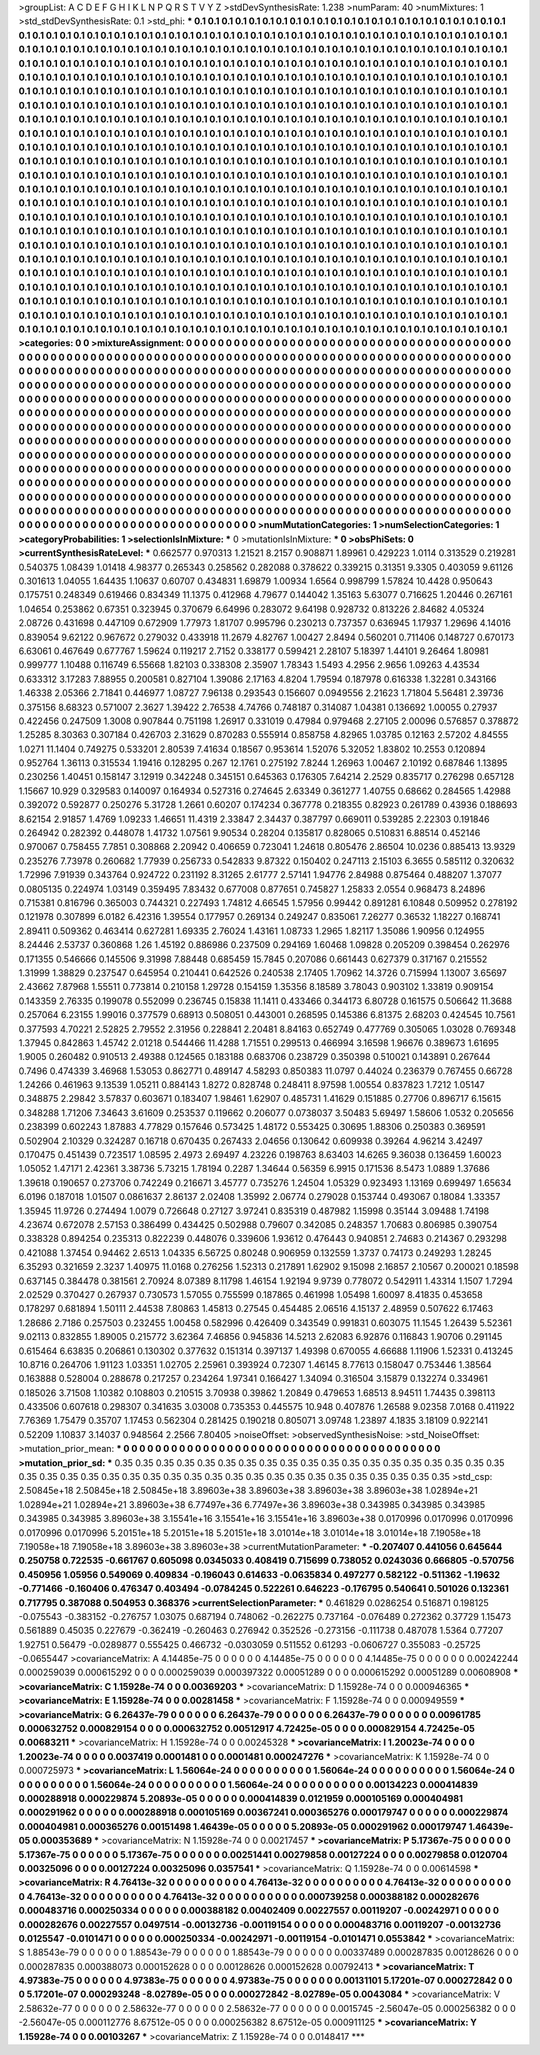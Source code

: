 >groupList:
A C D E F G H I K L
N P Q R S T V Y Z 
>stdDevSynthesisRate:
1.238 
>numParam:
40
>numMixtures:
1
>std_stdDevSynthesisRate:
0.1
>std_phi:
***
0.1 0.1 0.1 0.1 0.1 0.1 0.1 0.1 0.1 0.1
0.1 0.1 0.1 0.1 0.1 0.1 0.1 0.1 0.1 0.1
0.1 0.1 0.1 0.1 0.1 0.1 0.1 0.1 0.1 0.1
0.1 0.1 0.1 0.1 0.1 0.1 0.1 0.1 0.1 0.1
0.1 0.1 0.1 0.1 0.1 0.1 0.1 0.1 0.1 0.1
0.1 0.1 0.1 0.1 0.1 0.1 0.1 0.1 0.1 0.1
0.1 0.1 0.1 0.1 0.1 0.1 0.1 0.1 0.1 0.1
0.1 0.1 0.1 0.1 0.1 0.1 0.1 0.1 0.1 0.1
0.1 0.1 0.1 0.1 0.1 0.1 0.1 0.1 0.1 0.1
0.1 0.1 0.1 0.1 0.1 0.1 0.1 0.1 0.1 0.1
0.1 0.1 0.1 0.1 0.1 0.1 0.1 0.1 0.1 0.1
0.1 0.1 0.1 0.1 0.1 0.1 0.1 0.1 0.1 0.1
0.1 0.1 0.1 0.1 0.1 0.1 0.1 0.1 0.1 0.1
0.1 0.1 0.1 0.1 0.1 0.1 0.1 0.1 0.1 0.1
0.1 0.1 0.1 0.1 0.1 0.1 0.1 0.1 0.1 0.1
0.1 0.1 0.1 0.1 0.1 0.1 0.1 0.1 0.1 0.1
0.1 0.1 0.1 0.1 0.1 0.1 0.1 0.1 0.1 0.1
0.1 0.1 0.1 0.1 0.1 0.1 0.1 0.1 0.1 0.1
0.1 0.1 0.1 0.1 0.1 0.1 0.1 0.1 0.1 0.1
0.1 0.1 0.1 0.1 0.1 0.1 0.1 0.1 0.1 0.1
0.1 0.1 0.1 0.1 0.1 0.1 0.1 0.1 0.1 0.1
0.1 0.1 0.1 0.1 0.1 0.1 0.1 0.1 0.1 0.1
0.1 0.1 0.1 0.1 0.1 0.1 0.1 0.1 0.1 0.1
0.1 0.1 0.1 0.1 0.1 0.1 0.1 0.1 0.1 0.1
0.1 0.1 0.1 0.1 0.1 0.1 0.1 0.1 0.1 0.1
0.1 0.1 0.1 0.1 0.1 0.1 0.1 0.1 0.1 0.1
0.1 0.1 0.1 0.1 0.1 0.1 0.1 0.1 0.1 0.1
0.1 0.1 0.1 0.1 0.1 0.1 0.1 0.1 0.1 0.1
0.1 0.1 0.1 0.1 0.1 0.1 0.1 0.1 0.1 0.1
0.1 0.1 0.1 0.1 0.1 0.1 0.1 0.1 0.1 0.1
0.1 0.1 0.1 0.1 0.1 0.1 0.1 0.1 0.1 0.1
0.1 0.1 0.1 0.1 0.1 0.1 0.1 0.1 0.1 0.1
0.1 0.1 0.1 0.1 0.1 0.1 0.1 0.1 0.1 0.1
0.1 0.1 0.1 0.1 0.1 0.1 0.1 0.1 0.1 0.1
0.1 0.1 0.1 0.1 0.1 0.1 0.1 0.1 0.1 0.1
0.1 0.1 0.1 0.1 0.1 0.1 0.1 0.1 0.1 0.1
0.1 0.1 0.1 0.1 0.1 0.1 0.1 0.1 0.1 0.1
0.1 0.1 0.1 0.1 0.1 0.1 0.1 0.1 0.1 0.1
0.1 0.1 0.1 0.1 0.1 0.1 0.1 0.1 0.1 0.1
0.1 0.1 0.1 0.1 0.1 0.1 0.1 0.1 0.1 0.1
0.1 0.1 0.1 0.1 0.1 0.1 0.1 0.1 0.1 0.1
0.1 0.1 0.1 0.1 0.1 0.1 0.1 0.1 0.1 0.1
0.1 0.1 0.1 0.1 0.1 0.1 0.1 0.1 0.1 0.1
0.1 0.1 0.1 0.1 0.1 0.1 0.1 0.1 0.1 0.1
0.1 0.1 0.1 0.1 0.1 0.1 0.1 0.1 0.1 0.1
0.1 0.1 0.1 0.1 0.1 0.1 0.1 0.1 0.1 0.1
0.1 0.1 0.1 0.1 0.1 0.1 0.1 0.1 0.1 0.1
0.1 0.1 0.1 0.1 0.1 0.1 0.1 0.1 0.1 0.1
0.1 0.1 0.1 0.1 0.1 0.1 0.1 0.1 0.1 0.1
0.1 0.1 0.1 0.1 0.1 0.1 0.1 0.1 0.1 0.1
0.1 0.1 0.1 0.1 0.1 0.1 0.1 0.1 0.1 0.1
0.1 0.1 0.1 0.1 0.1 0.1 0.1 0.1 0.1 0.1
0.1 0.1 0.1 0.1 0.1 0.1 0.1 0.1 0.1 0.1
0.1 0.1 0.1 0.1 0.1 0.1 0.1 0.1 0.1 0.1
0.1 0.1 0.1 0.1 0.1 0.1 0.1 0.1 0.1 0.1
0.1 0.1 0.1 0.1 0.1 0.1 0.1 0.1 0.1 0.1
0.1 0.1 0.1 0.1 0.1 0.1 0.1 0.1 0.1 0.1
0.1 0.1 0.1 0.1 0.1 0.1 0.1 0.1 0.1 0.1
0.1 0.1 0.1 0.1 0.1 0.1 0.1 0.1 0.1 0.1
0.1 0.1 0.1 0.1 0.1 0.1 0.1 0.1 0.1 0.1
0.1 0.1 0.1 0.1 0.1 0.1 0.1 0.1 0.1 0.1
0.1 0.1 0.1 0.1 0.1 0.1 0.1 0.1 0.1 0.1
0.1 0.1 0.1 0.1 0.1 0.1 0.1 0.1 0.1 0.1
0.1 0.1 0.1 0.1 0.1 0.1 0.1 0.1 0.1 0.1
0.1 0.1 0.1 0.1 0.1 0.1 0.1 0.1 0.1 0.1
0.1 0.1 0.1 0.1 0.1 0.1 0.1 0.1 0.1 0.1
0.1 0.1 0.1 0.1 0.1 0.1 0.1 0.1 0.1 0.1
0.1 0.1 0.1 0.1 0.1 0.1 0.1 0.1 0.1 0.1
0.1 0.1 0.1 0.1 0.1 0.1 0.1 0.1 0.1 0.1
0.1 0.1 0.1 0.1 0.1 0.1 0.1 0.1 0.1 0.1
0.1 0.1 0.1 0.1 0.1 0.1 0.1 0.1 0.1 0.1
0.1 0.1 0.1 0.1 0.1 0.1 0.1 0.1 0.1 0.1
0.1 0.1 0.1 0.1 0.1 0.1 0.1 0.1 0.1 0.1
0.1 0.1 0.1 0.1 0.1 0.1 0.1 0.1 0.1 0.1
0.1 0.1 0.1 0.1 0.1 0.1 0.1 0.1 0.1 0.1
0.1 0.1 0.1 0.1 0.1 0.1 0.1 0.1 0.1 0.1
0.1 0.1 0.1 0.1 0.1 0.1 0.1 0.1 0.1 0.1
0.1 0.1 0.1 0.1 0.1 0.1 0.1 0.1 0.1 0.1
0.1 0.1 0.1 0.1 0.1 0.1 0.1 0.1 0.1 0.1
0.1 0.1 0.1 0.1 0.1 0.1 0.1 0.1 0.1 0.1
0.1 0.1 0.1 0.1 0.1 0.1 0.1 0.1 0.1 0.1
0.1 0.1 0.1 0.1 0.1 
>categories:
0 0
>mixtureAssignment:
0 0 0 0 0 0 0 0 0 0 0 0 0 0 0 0 0 0 0 0 0 0 0 0 0 0 0 0 0 0 0 0 0 0 0 0 0 0 0 0 0 0 0 0 0 0 0 0 0 0
0 0 0 0 0 0 0 0 0 0 0 0 0 0 0 0 0 0 0 0 0 0 0 0 0 0 0 0 0 0 0 0 0 0 0 0 0 0 0 0 0 0 0 0 0 0 0 0 0 0
0 0 0 0 0 0 0 0 0 0 0 0 0 0 0 0 0 0 0 0 0 0 0 0 0 0 0 0 0 0 0 0 0 0 0 0 0 0 0 0 0 0 0 0 0 0 0 0 0 0
0 0 0 0 0 0 0 0 0 0 0 0 0 0 0 0 0 0 0 0 0 0 0 0 0 0 0 0 0 0 0 0 0 0 0 0 0 0 0 0 0 0 0 0 0 0 0 0 0 0
0 0 0 0 0 0 0 0 0 0 0 0 0 0 0 0 0 0 0 0 0 0 0 0 0 0 0 0 0 0 0 0 0 0 0 0 0 0 0 0 0 0 0 0 0 0 0 0 0 0
0 0 0 0 0 0 0 0 0 0 0 0 0 0 0 0 0 0 0 0 0 0 0 0 0 0 0 0 0 0 0 0 0 0 0 0 0 0 0 0 0 0 0 0 0 0 0 0 0 0
0 0 0 0 0 0 0 0 0 0 0 0 0 0 0 0 0 0 0 0 0 0 0 0 0 0 0 0 0 0 0 0 0 0 0 0 0 0 0 0 0 0 0 0 0 0 0 0 0 0
0 0 0 0 0 0 0 0 0 0 0 0 0 0 0 0 0 0 0 0 0 0 0 0 0 0 0 0 0 0 0 0 0 0 0 0 0 0 0 0 0 0 0 0 0 0 0 0 0 0
0 0 0 0 0 0 0 0 0 0 0 0 0 0 0 0 0 0 0 0 0 0 0 0 0 0 0 0 0 0 0 0 0 0 0 0 0 0 0 0 0 0 0 0 0 0 0 0 0 0
0 0 0 0 0 0 0 0 0 0 0 0 0 0 0 0 0 0 0 0 0 0 0 0 0 0 0 0 0 0 0 0 0 0 0 0 0 0 0 0 0 0 0 0 0 0 0 0 0 0
0 0 0 0 0 0 0 0 0 0 0 0 0 0 0 0 0 0 0 0 0 0 0 0 0 0 0 0 0 0 0 0 0 0 0 0 0 0 0 0 0 0 0 0 0 0 0 0 0 0
0 0 0 0 0 0 0 0 0 0 0 0 0 0 0 0 0 0 0 0 0 0 0 0 0 0 0 0 0 0 0 0 0 0 0 0 0 0 0 0 0 0 0 0 0 0 0 0 0 0
0 0 0 0 0 0 0 0 0 0 0 0 0 0 0 0 0 0 0 0 0 0 0 0 0 0 0 0 0 0 0 0 0 0 0 0 0 0 0 0 0 0 0 0 0 0 0 0 0 0
0 0 0 0 0 0 0 0 0 0 0 0 0 0 0 0 0 0 0 0 0 0 0 0 0 0 0 0 0 0 0 0 0 0 0 0 0 0 0 0 0 0 0 0 0 0 0 0 0 0
0 0 0 0 0 0 0 0 0 0 0 0 0 0 0 0 0 0 0 0 0 0 0 0 0 0 0 0 0 0 0 0 0 0 0 0 0 0 0 0 0 0 0 0 0 0 0 0 0 0
0 0 0 0 0 0 0 0 0 0 0 0 0 0 0 0 0 0 0 0 0 0 0 0 0 0 0 0 0 0 0 0 0 0 0 0 0 0 0 0 0 0 0 0 0 0 0 0 0 0
0 0 0 0 0 0 0 0 0 0 0 0 0 0 0 
>numMutationCategories:
1
>numSelectionCategories:
1
>categoryProbabilities:
1 
>selectionIsInMixture:
***
0 
>mutationIsInMixture:
***
0 
>obsPhiSets:
0
>currentSynthesisRateLevel:
***
0.662577 0.970313 1.21521 8.2157 0.908871 1.89961 0.429223 1.0114 0.313529 0.219281
0.540375 1.08439 1.01418 4.98377 0.265343 0.258562 0.282088 0.378622 0.339215 0.31351
9.3305 0.403059 9.61126 0.301613 1.04055 1.64435 1.10637 0.60707 0.434831 1.69879
1.00934 1.6564 0.998799 1.57824 10.4428 0.950643 0.175751 0.248349 0.619466 0.834349
11.1375 0.412968 4.79677 0.144042 1.35163 5.63077 0.716625 1.20446 0.267161 1.04654
0.253862 0.67351 0.323945 0.370679 6.64996 0.283072 9.64198 0.928732 0.813226 2.84682
4.05324 2.08726 0.431698 0.447109 0.672909 1.77973 1.81707 0.995796 0.230213 0.737357
0.636945 1.17937 1.29696 4.14016 0.839054 9.62122 0.967672 0.279032 0.433918 11.2679
4.82767 1.00427 2.8494 0.560201 0.711406 0.148727 0.670173 6.63061 0.467649 0.677767
1.59624 0.119217 2.7152 0.338177 0.599421 2.28107 5.18397 1.44101 9.26464 1.80981
0.999777 1.10488 0.116749 6.55668 1.82103 0.338308 2.35907 1.78343 1.5493 4.2956
2.9656 1.09263 4.43534 0.633312 3.17283 7.88955 0.200581 0.827104 1.39086 2.17163
4.8204 1.79594 0.187978 0.616338 1.32281 0.343166 1.46338 2.05366 2.71841 0.446977
1.08727 7.96138 0.293543 0.156607 0.0949556 2.21623 1.71804 5.56481 2.39736 0.375156
8.68323 0.571007 2.3627 1.39422 2.76538 4.74766 0.748187 0.314087 1.04381 0.136692
1.00055 0.27937 0.422456 0.247509 1.3008 0.907844 0.751198 1.26917 0.331019 0.47984
0.979468 2.27105 2.00096 0.576857 0.378872 1.25285 8.30363 0.307184 0.426703 2.31629
0.870283 0.555914 0.858758 4.82965 1.03785 0.12163 2.57202 4.84555 1.0271 11.1404
0.749275 0.533201 2.80539 7.41634 0.18567 0.953614 1.52076 5.32052 1.83802 10.2553
0.120894 0.952764 1.36113 0.315534 1.19416 0.128295 0.267 12.1761 0.275192 7.8244
1.26963 1.00467 2.10192 0.687846 1.13895 0.230256 1.40451 0.158147 3.12919 0.342248
0.345151 0.645363 0.176305 7.64214 2.2529 0.835717 0.276298 0.657128 1.15667 10.929
0.329583 0.140097 0.164934 0.527316 0.274645 2.63349 0.361277 1.40755 0.68662 0.284565
1.42988 0.392072 0.592877 0.250276 5.31728 1.2661 0.60207 0.174234 0.367778 0.218355
0.82923 0.261789 0.43936 0.188693 8.62154 2.91857 1.4769 1.09233 1.46651 11.4319
2.33847 2.34437 0.387797 0.669011 0.539285 2.22303 0.191846 0.264942 0.282392 0.448078
1.41732 1.07561 9.90534 0.28204 0.135817 0.828065 0.510831 6.88514 0.452146 0.970067
0.758455 7.7851 0.308868 2.20942 0.406659 0.723041 1.24618 0.805476 2.86504 10.0236
0.885413 13.9329 0.235276 7.73978 0.260682 1.77939 0.256733 0.542833 9.87322 0.150402
0.247113 2.15103 6.3655 0.585112 0.320632 1.72996 7.91939 0.343764 0.924722 0.231192
8.31265 2.61777 2.57141 1.94776 2.84988 0.875464 0.488207 1.37077 0.0805135 0.224974
1.03149 0.359495 7.83432 0.677008 0.877651 0.745827 1.25833 2.0554 0.968473 8.24896
0.715381 0.816796 0.365003 0.744321 0.227493 1.74812 4.66545 1.57956 0.99442 0.891281
6.10848 0.509952 0.278192 0.121978 0.307899 6.0182 6.42316 1.39554 0.177957 0.269134
0.249247 0.835061 7.26277 0.36532 1.18227 0.168741 2.89411 0.509362 0.463414 0.627281
1.69335 2.76024 1.43161 1.08733 1.2965 1.82117 1.35086 1.90956 0.124955 8.24446
2.53737 0.360868 1.26 1.45192 0.886986 0.237509 0.294169 1.60468 1.09828 0.205209
0.398454 0.262976 0.171355 0.546666 0.145506 9.31998 7.88448 0.685459 15.7845 0.207086
0.661443 0.627379 0.317167 0.215552 1.31999 1.38829 0.237547 0.645954 0.210441 0.642526
0.240538 2.17405 1.70962 14.3726 0.715994 1.13007 3.65697 2.43662 7.87968 1.55511
0.773814 0.210158 1.29728 0.154159 1.35356 8.18589 3.78043 0.903102 1.33819 0.909154
0.143359 2.76335 0.199078 0.552099 0.236745 0.15838 11.1411 0.433466 0.344173 6.80728
0.161575 0.506642 11.3688 0.257064 6.23155 1.99016 0.377579 0.68913 0.508051 0.443001
0.268595 0.145386 6.81375 2.68203 0.424545 10.7561 0.377593 4.70221 2.52825 2.79552
2.31956 0.228841 2.20481 8.84163 0.652749 0.477769 0.305065 1.03028 0.769348 1.37945
0.842863 1.45742 2.01218 0.544466 11.4288 1.71551 0.299513 0.466994 3.16598 1.96676
0.389673 1.61695 1.9005 0.260482 0.910513 2.49388 0.124565 0.183188 0.683706 0.238729
0.350398 0.510021 0.143891 0.267644 0.7496 0.474339 3.46968 1.53053 0.862771 0.489147
4.58293 0.850383 11.0797 0.44024 0.236379 0.767455 0.66728 1.24266 0.461963 9.13539
1.05211 0.884143 1.8272 0.828748 0.248411 8.97598 1.00554 0.837823 1.7212 1.05147
0.348875 2.29842 3.57837 0.603671 0.183407 1.98461 1.62907 0.485731 1.41629 0.151885
0.27706 0.896717 6.15615 0.348288 1.71206 7.34643 3.61609 0.253537 0.119662 0.206077
0.0738037 3.50483 5.69497 1.58606 1.0532 0.205656 0.238399 0.602243 1.87883 4.77829
0.157646 0.573425 1.48172 0.553425 0.30695 1.88306 0.250383 0.369591 0.502904 2.10329
0.324287 0.16718 0.670435 0.267433 2.04656 0.130642 0.609938 0.39264 4.96214 3.42497
0.170475 0.451439 0.723517 1.08595 2.4973 2.69497 4.23226 0.198763 8.63403 14.6265
9.36038 0.136459 1.60023 1.05052 1.47171 2.42361 3.38736 5.73215 1.78194 0.2287
1.34644 0.56359 6.9915 0.171536 8.5473 1.0889 1.37686 1.39618 0.190657 0.273706
0.742249 0.216671 3.45777 0.735276 1.24504 1.05329 0.923493 1.13169 0.699497 1.65634
6.0196 0.187018 1.01507 0.0861637 2.86137 2.02408 1.35992 2.06774 0.279028 0.153744
0.493067 0.18084 1.33357 1.35945 11.9726 0.274494 1.0079 0.726648 0.27127 3.97241
0.835319 0.487982 1.15998 0.35144 3.09488 1.74198 4.23674 0.672078 2.57153 0.386499
0.434425 0.502988 0.79607 0.342085 0.248357 1.70683 0.806985 0.390754 0.338328 0.894254
0.235313 0.822239 0.448076 0.339606 1.93612 0.476443 0.940851 2.74683 0.214367 0.293298
0.421088 1.37454 0.94462 2.6513 1.04335 6.56725 0.80248 0.906959 0.132559 1.3737
0.74173 0.249293 1.28245 6.35293 0.321659 2.3237 1.40975 11.0168 0.276256 1.52313
0.217891 1.62902 9.15098 2.16857 2.10567 0.200021 0.18598 0.637145 0.384478 0.381561
2.70924 8.07389 8.11798 1.46154 1.92194 9.9739 0.778072 0.542911 1.43314 1.1507
1.7294 2.02529 0.370427 0.267937 0.730573 1.57055 0.755599 0.187865 0.461998 1.05498
1.60097 8.41835 0.453658 0.178297 0.681894 1.50111 2.44538 7.80863 1.45813 0.27545
0.454485 2.06516 4.15137 2.48959 0.507622 6.17463 1.28686 2.7186 0.257503 0.232455
1.00458 0.582996 0.426409 0.343549 0.991831 0.603075 11.1545 1.26439 5.52361 9.02113
0.832855 1.89005 0.215772 3.62364 7.46856 0.945836 14.5213 2.62083 6.92876 0.116843
1.90706 0.291145 0.615464 6.63835 0.206861 0.130302 0.377632 0.151314 0.397137 1.49398
0.670055 4.66688 1.11906 1.52331 0.413245 10.8716 0.264706 1.91123 1.03351 1.02705
2.25961 0.393924 0.72307 1.46145 8.77613 0.158047 0.753446 1.38564 0.163888 0.528004
0.288678 0.217257 0.234264 1.97341 0.166427 1.34094 0.316504 3.15879 0.132274 0.334961
0.185026 3.71508 1.10382 0.108803 0.210515 3.70938 0.39862 1.20849 0.479653 1.68513
8.94511 1.74435 0.398113 0.433506 0.607618 0.298307 0.341635 3.03008 0.735353 0.445575
10.948 0.407876 1.26588 9.02358 7.0168 0.411922 7.76369 1.75479 0.35707 1.17453
0.562304 0.281425 0.190218 0.805071 3.09748 1.23897 4.1835 3.18109 0.922141 0.52209
1.10837 3.14037 0.948564 2.2566 7.80405 
>noiseOffset:
>observedSynthesisNoise:
>std_NoiseOffset:
>mutation_prior_mean:
***
0 0 0 0 0 0 0 0 0 0
0 0 0 0 0 0 0 0 0 0
0 0 0 0 0 0 0 0 0 0
0 0 0 0 0 0 0 0 0 0
>mutation_prior_sd:
***
0.35 0.35 0.35 0.35 0.35 0.35 0.35 0.35 0.35 0.35
0.35 0.35 0.35 0.35 0.35 0.35 0.35 0.35 0.35 0.35
0.35 0.35 0.35 0.35 0.35 0.35 0.35 0.35 0.35 0.35
0.35 0.35 0.35 0.35 0.35 0.35 0.35 0.35 0.35 0.35
>std_csp:
2.50845e+18 2.50845e+18 2.50845e+18 3.89603e+38 3.89603e+38 3.89603e+38 3.89603e+38 1.02894e+21 1.02894e+21 1.02894e+21
3.89603e+38 6.77497e+36 6.77497e+36 3.89603e+38 0.343985 0.343985 0.343985 0.343985 0.343985 3.89603e+38
3.15541e+16 3.15541e+16 3.15541e+16 3.89603e+38 0.0170996 0.0170996 0.0170996 0.0170996 0.0170996 5.20151e+18
5.20151e+18 5.20151e+18 3.01014e+18 3.01014e+18 3.01014e+18 7.19058e+18 7.19058e+18 7.19058e+18 3.89603e+38 3.89603e+38
>currentMutationParameter:
***
-0.207407 0.441056 0.645644 0.250758 0.722535 -0.661767 0.605098 0.0345033 0.408419 0.715699
0.738052 0.0243036 0.666805 -0.570756 0.450956 1.05956 0.549069 0.409834 -0.196043 0.614633
-0.0635834 0.497277 0.582122 -0.511362 -1.19632 -0.771466 -0.160406 0.476347 0.403494 -0.0784245
0.522261 0.646223 -0.176795 0.540641 0.501026 0.132361 0.717795 0.387088 0.504953 0.368376
>currentSelectionParameter:
***
0.461829 0.0286254 0.516871 0.198125 -0.075543 -0.383152 -0.276757 1.03075 0.687194 0.748062
-0.262275 0.737164 -0.076489 0.272362 0.37729 1.15473 0.561889 0.45035 0.227679 -0.362419
-0.260463 0.276942 0.352526 -0.273156 -0.111738 0.487078 1.5364 0.77207 1.92751 0.56479
-0.0289877 0.555425 0.466732 -0.0303059 0.511552 0.61293 -0.0606727 0.355083 -0.25725 -0.0655447
>covarianceMatrix:
A
4.14485e-75	0	0	0	0	0	
0	4.14485e-75	0	0	0	0	
0	0	4.14485e-75	0	0	0	
0	0	0	0.00242244	0.000259039	0.000615292	
0	0	0	0.000259039	0.000397322	0.00051289	
0	0	0	0.000615292	0.00051289	0.00608908	
***
>covarianceMatrix:
C
1.15928e-74	0	
0	0.00369203	
***
>covarianceMatrix:
D
1.15928e-74	0	
0	0.000946365	
***
>covarianceMatrix:
E
1.15928e-74	0	
0	0.00281458	
***
>covarianceMatrix:
F
1.15928e-74	0	
0	0.000949559	
***
>covarianceMatrix:
G
6.26437e-79	0	0	0	0	0	
0	6.26437e-79	0	0	0	0	
0	0	6.26437e-79	0	0	0	
0	0	0	0.00961785	0.000632752	0.000829154	
0	0	0	0.000632752	0.00512917	4.72425e-05	
0	0	0	0.000829154	4.72425e-05	0.00683211	
***
>covarianceMatrix:
H
1.15928e-74	0	
0	0.00245328	
***
>covarianceMatrix:
I
1.20023e-74	0	0	0	
0	1.20023e-74	0	0	
0	0	0.0037419	0.0001481	
0	0	0.0001481	0.000247276	
***
>covarianceMatrix:
K
1.15928e-74	0	
0	0.000725973	
***
>covarianceMatrix:
L
1.56064e-24	0	0	0	0	0	0	0	0	0	
0	1.56064e-24	0	0	0	0	0	0	0	0	
0	0	1.56064e-24	0	0	0	0	0	0	0	
0	0	0	1.56064e-24	0	0	0	0	0	0	
0	0	0	0	1.56064e-24	0	0	0	0	0	
0	0	0	0	0	0.00134223	0.000414839	0.000288918	0.000229874	5.20893e-05	
0	0	0	0	0	0.000414839	0.0121959	0.000105169	0.000404981	0.000291962	
0	0	0	0	0	0.000288918	0.000105169	0.00367241	0.000365276	0.000179747	
0	0	0	0	0	0.000229874	0.000404981	0.000365276	0.00151498	1.46439e-05	
0	0	0	0	0	5.20893e-05	0.000291962	0.000179747	1.46439e-05	0.000353689	
***
>covarianceMatrix:
N
1.15928e-74	0	
0	0.00217457	
***
>covarianceMatrix:
P
5.17367e-75	0	0	0	0	0	
0	5.17367e-75	0	0	0	0	
0	0	5.17367e-75	0	0	0	
0	0	0	0.00251441	0.00279858	0.00127224	
0	0	0	0.00279858	0.0120704	0.00325096	
0	0	0	0.00127224	0.00325096	0.0357541	
***
>covarianceMatrix:
Q
1.15928e-74	0	
0	0.00614598	
***
>covarianceMatrix:
R
4.76413e-32	0	0	0	0	0	0	0	0	0	
0	4.76413e-32	0	0	0	0	0	0	0	0	
0	0	4.76413e-32	0	0	0	0	0	0	0	
0	0	0	4.76413e-32	0	0	0	0	0	0	
0	0	0	0	4.76413e-32	0	0	0	0	0	
0	0	0	0	0	0.000739258	0.000388182	0.000282676	0.000483716	0.000250334	
0	0	0	0	0	0.000388182	0.00402409	0.00227557	0.00119207	-0.00242971	
0	0	0	0	0	0.000282676	0.00227557	0.0497514	-0.00132736	-0.00119154	
0	0	0	0	0	0.000483716	0.00119207	-0.00132736	0.0125547	-0.0101471	
0	0	0	0	0	0.000250334	-0.00242971	-0.00119154	-0.0101471	0.0553842	
***
>covarianceMatrix:
S
1.88543e-79	0	0	0	0	0	
0	1.88543e-79	0	0	0	0	
0	0	1.88543e-79	0	0	0	
0	0	0	0.00337489	0.000287835	0.00128626	
0	0	0	0.000287835	0.000388073	0.000152628	
0	0	0	0.00128626	0.000152628	0.00792413	
***
>covarianceMatrix:
T
4.97383e-75	0	0	0	0	0	
0	4.97383e-75	0	0	0	0	
0	0	4.97383e-75	0	0	0	
0	0	0	0.00131101	5.17201e-07	0.000272842	
0	0	0	5.17201e-07	0.000293248	-8.02789e-05	
0	0	0	0.000272842	-8.02789e-05	0.0043084	
***
>covarianceMatrix:
V
2.58632e-77	0	0	0	0	0	
0	2.58632e-77	0	0	0	0	
0	0	2.58632e-77	0	0	0	
0	0	0	0.0015745	-2.56047e-05	0.000256382	
0	0	0	-2.56047e-05	0.000112776	8.67512e-05	
0	0	0	0.000256382	8.67512e-05	0.000911125	
***
>covarianceMatrix:
Y
1.15928e-74	0	
0	0.00103267	
***
>covarianceMatrix:
Z
1.15928e-74	0	
0	0.0148417	
***
